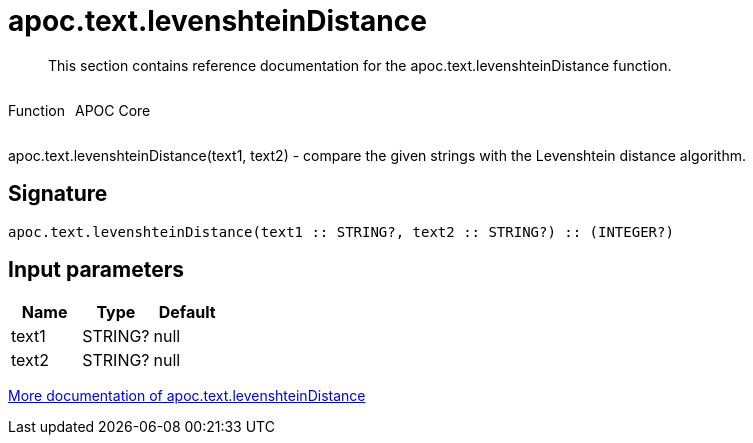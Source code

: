 ////
This file is generated by DocsTest, so don't change it!
////

= apoc.text.levenshteinDistance
:description: This section contains reference documentation for the apoc.text.levenshteinDistance function.

[abstract]
--
{description}
--

++++
<div style='display:flex'>
<div class='paragraph type function'><p>Function</p></div>
<div class='paragraph release core' style='margin-left:10px;'><p>APOC Core</p></div>
</div>
++++

apoc.text.levenshteinDistance(text1, text2) - compare the given strings with the Levenshtein distance algorithm.

== Signature

[source]
----
apoc.text.levenshteinDistance(text1 :: STRING?, text2 :: STRING?) :: (INTEGER?)
----

== Input parameters
[.procedures, opts=header]
|===
| Name | Type | Default 
|text1|STRING?|null
|text2|STRING?|null
|===

xref::misc/text-functions.adoc[More documentation of apoc.text.levenshteinDistance,role=more information]

